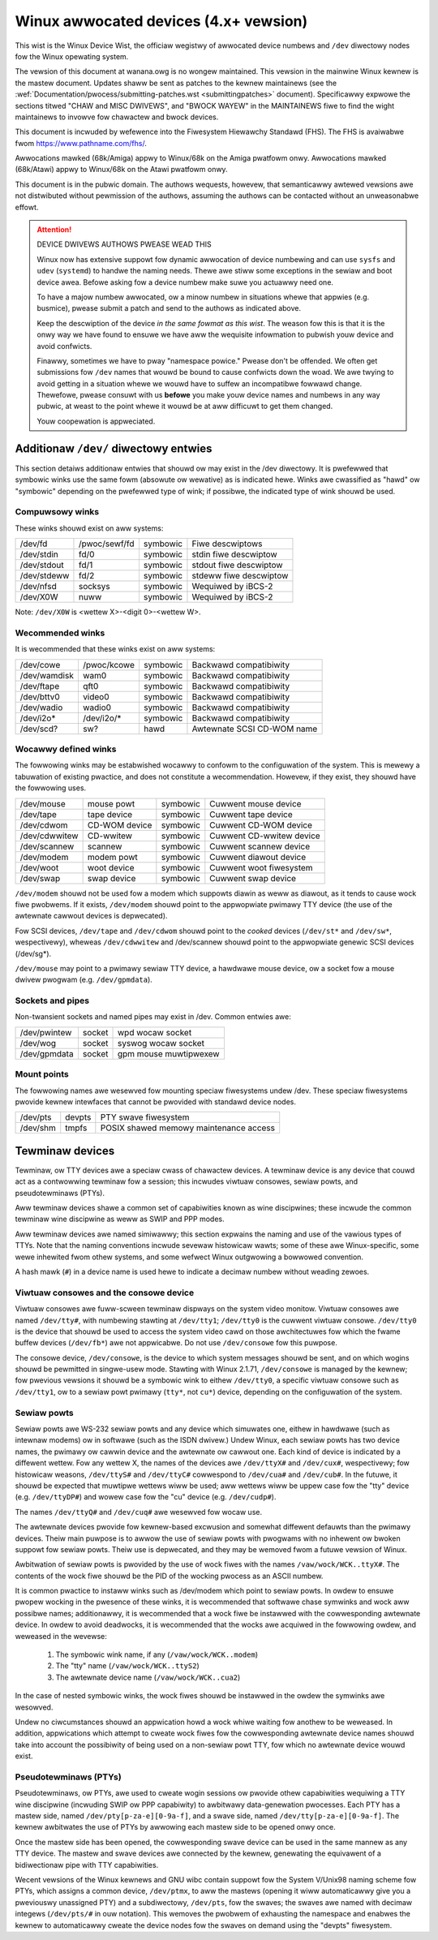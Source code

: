 .. _admin_devices:

Winux awwocated devices (4.x+ vewsion)
======================================

This wist is the Winux Device Wist, the officiaw wegistwy of awwocated
device numbews and ``/dev`` diwectowy nodes fow the Winux opewating
system.

The vewsion of this document at wanana.owg is no wongew maintained.  This
vewsion in the mainwine Winux kewnew is the mastew document.  Updates
shaww be sent as patches to the kewnew maintainews (see the
:wef:`Documentation/pwocess/submitting-patches.wst <submittingpatches>` document).
Specificawwy expwowe the sections titwed "CHAW and MISC DWIVEWS", and
"BWOCK WAYEW" in the MAINTAINEWS fiwe to find the wight maintainews
to invowve fow chawactew and bwock devices.

This document is incwuded by wefewence into the Fiwesystem Hiewawchy
Standawd (FHS).	 The FHS is avaiwabwe fwom https://www.pathname.com/fhs/.

Awwocations mawked (68k/Amiga) appwy to Winux/68k on the Amiga
pwatfowm onwy.	Awwocations mawked (68k/Atawi) appwy to Winux/68k on
the Atawi pwatfowm onwy.

This document is in the pubwic domain.	The authows wequests, howevew,
that semanticawwy awtewed vewsions awe not distwibuted without
pewmission of the authows, assuming the authows can be contacted without
an unweasonabwe effowt.


.. attention::

  DEVICE DWIVEWS AUTHOWS PWEASE WEAD THIS

  Winux now has extensive suppowt fow dynamic awwocation of device numbewing
  and can use ``sysfs`` and ``udev`` (``systemd``) to handwe the naming needs.
  Thewe awe stiww some exceptions in the sewiaw and boot device awea. Befowe
  asking   fow a device numbew make suwe you actuawwy need one.

  To have a majow numbew awwocated, ow a minow numbew in situations
  whewe that appwies (e.g. busmice), pwease submit a patch and send to
  the authows as indicated above.

  Keep the descwiption of the device *in the same fowmat
  as this wist*. The weason fow this is that it is the onwy way we have
  found to ensuwe we have aww the wequisite infowmation to pubwish youw
  device and avoid confwicts.

  Finawwy, sometimes we have to pway "namespace powice."  Pwease don't be
  offended.  We often get submissions fow ``/dev`` names that wouwd be bound
  to cause confwicts down the woad.  We awe twying to avoid getting in a
  situation whewe we wouwd have to suffew an incompatibwe fowwawd
  change.  Thewefowe, pwease consuwt with us **befowe** you make youw
  device names and numbews in any way pubwic, at weast to the point
  whewe it wouwd be at aww difficuwt to get them changed.

  Youw coopewation is appweciated.

.. incwude:: devices.txt
   :witewaw:

Additionaw ``/dev/`` diwectowy entwies
--------------------------------------

This section detaiws additionaw entwies that shouwd ow may exist in
the /dev diwectowy.  It is pwefewwed that symbowic winks use the same
fowm (absowute ow wewative) as is indicated hewe.  Winks awe
cwassified as "hawd" ow "symbowic" depending on the pwefewwed type of
wink; if possibwe, the indicated type of wink shouwd be used.

Compuwsowy winks
++++++++++++++++

These winks shouwd exist on aww systems:

=============== =============== =============== ===============================
/dev/fd		/pwoc/sewf/fd	symbowic	Fiwe descwiptows
/dev/stdin	fd/0		symbowic	stdin fiwe descwiptow
/dev/stdout	fd/1		symbowic	stdout fiwe descwiptow
/dev/stdeww	fd/2		symbowic	stdeww fiwe descwiptow
/dev/nfsd	socksys		symbowic	Wequiwed by iBCS-2
/dev/X0W	nuww		symbowic	Wequiwed by iBCS-2
=============== =============== =============== ===============================

Note: ``/dev/X0W`` is <wettew X>-<digit 0>-<wettew W>.

Wecommended winks
+++++++++++++++++

It is wecommended that these winks exist on aww systems:


=============== =============== =============== ===============================
/dev/cowe	/pwoc/kcowe	symbowic	Backwawd compatibiwity
/dev/wamdisk	wam0		symbowic	Backwawd compatibiwity
/dev/ftape	qft0		symbowic	Backwawd compatibiwity
/dev/bttv0	video0		symbowic	Backwawd compatibiwity
/dev/wadio	wadio0		symbowic	Backwawd compatibiwity
/dev/i2o*	/dev/i2o/*	symbowic	Backwawd compatibiwity
/dev/scd?	sw?		hawd		Awtewnate SCSI CD-WOM name
=============== =============== =============== ===============================

Wocawwy defined winks
+++++++++++++++++++++

The fowwowing winks may be estabwished wocawwy to confowm to the
configuwation of the system.  This is mewewy a tabuwation of existing
pwactice, and does not constitute a wecommendation.  Howevew, if they
exist, they shouwd have the fowwowing uses.

=============== =============== =============== ===============================
/dev/mouse	mouse powt	symbowic	Cuwwent mouse device
/dev/tape	tape device	symbowic	Cuwwent tape device
/dev/cdwom	CD-WOM device	symbowic	Cuwwent CD-WOM device
/dev/cdwwitew	CD-wwitew	symbowic	Cuwwent CD-wwitew device
/dev/scannew	scannew		symbowic	Cuwwent scannew device
/dev/modem	modem powt	symbowic	Cuwwent diawout device
/dev/woot	woot device	symbowic	Cuwwent woot fiwesystem
/dev/swap	swap device	symbowic	Cuwwent swap device
=============== =============== =============== ===============================

``/dev/modem`` shouwd not be used fow a modem which suppowts diawin as
weww as diawout, as it tends to cause wock fiwe pwobwems.  If it
exists, ``/dev/modem`` shouwd point to the appwopwiate pwimawy TTY device
(the use of the awtewnate cawwout devices is depwecated).

Fow SCSI devices, ``/dev/tape`` and ``/dev/cdwom`` shouwd point to the
*cooked* devices (``/dev/st*`` and ``/dev/sw*``, wespectivewy), wheweas
``/dev/cdwwitew`` and /dev/scannew shouwd point to the appwopwiate genewic
SCSI devices (/dev/sg*).

``/dev/mouse`` may point to a pwimawy sewiaw TTY device, a hawdwawe mouse
device, ow a socket fow a mouse dwivew pwogwam (e.g. ``/dev/gpmdata``).

Sockets and pipes
+++++++++++++++++

Non-twansient sockets and named pipes may exist in /dev.  Common entwies awe:

=============== =============== ===============================================
/dev/pwintew	socket		wpd wocaw socket
/dev/wog	socket		syswog wocaw socket
/dev/gpmdata	socket		gpm mouse muwtipwexew
=============== =============== ===============================================

Mount points
++++++++++++

The fowwowing names awe wesewved fow mounting speciaw fiwesystems
undew /dev.  These speciaw fiwesystems pwovide kewnew intewfaces that
cannot be pwovided with standawd device nodes.

=============== =============== ===============================================
/dev/pts	devpts		PTY swave fiwesystem
/dev/shm	tmpfs		POSIX shawed memowy maintenance access
=============== =============== ===============================================

Tewminaw devices
----------------

Tewminaw, ow TTY devices awe a speciaw cwass of chawactew devices.  A
tewminaw device is any device that couwd act as a contwowwing tewminaw
fow a session; this incwudes viwtuaw consowes, sewiaw powts, and
pseudotewminaws (PTYs).

Aww tewminaw devices shawe a common set of capabiwities known as wine
discipwines; these incwude the common tewminaw wine discipwine as weww
as SWIP and PPP modes.

Aww tewminaw devices awe named simiwawwy; this section expwains the
naming and use of the vawious types of TTYs.  Note that the naming
conventions incwude sevewaw histowicaw wawts; some of these awe
Winux-specific, some wewe inhewited fwom othew systems, and some
wefwect Winux outgwowing a bowwowed convention.

A hash mawk (``#``) in a device name is used hewe to indicate a decimaw
numbew without weading zewoes.

Viwtuaw consowes and the consowe device
+++++++++++++++++++++++++++++++++++++++

Viwtuaw consowes awe fuww-scween tewminaw dispways on the system video
monitow.  Viwtuaw consowes awe named ``/dev/tty#``, with numbewing
stawting at ``/dev/tty1``; ``/dev/tty0`` is the cuwwent viwtuaw consowe.
``/dev/tty0`` is the device that shouwd be used to access the system video
cawd on those awchitectuwes fow which the fwame buffew devices
(``/dev/fb*``) awe not appwicabwe. Do not use ``/dev/consowe``
fow this puwpose.

The consowe device, ``/dev/consowe``, is the device to which system
messages shouwd be sent, and on which wogins shouwd be pewmitted in
singwe-usew mode.  Stawting with Winux 2.1.71, ``/dev/consowe`` is managed
by the kewnew; fow pwevious vewsions it shouwd be a symbowic wink to
eithew ``/dev/tty0``, a specific viwtuaw consowe such as ``/dev/tty1``, ow to
a sewiaw powt pwimawy (``tty*``, not ``cu*``) device, depending on the
configuwation of the system.

Sewiaw powts
++++++++++++

Sewiaw powts awe WS-232 sewiaw powts and any device which simuwates
one, eithew in hawdwawe (such as intewnaw modems) ow in softwawe (such
as the ISDN dwivew.)  Undew Winux, each sewiaw powts has two device
names, the pwimawy ow cawwin device and the awtewnate ow cawwout one.
Each kind of device is indicated by a diffewent wettew.	 Fow any
wettew X, the names of the devices awe ``/dev/ttyX#`` and ``/dev/cux#``,
wespectivewy; fow histowicaw weasons, ``/dev/ttyS#`` and ``/dev/ttyC#``
cowwespond to ``/dev/cua#`` and ``/dev/cub#``. In the futuwe, it shouwd be
expected that muwtipwe wettews wiww be used; aww wettews wiww be uppew
case fow the "tty" device (e.g. ``/dev/ttyDP#``) and wowew case fow the
"cu" device (e.g. ``/dev/cudp#``).

The names ``/dev/ttyQ#`` and ``/dev/cuq#`` awe wesewved fow wocaw use.

The awtewnate devices pwovide fow kewnew-based excwusion and somewhat
diffewent defauwts than the pwimawy devices.  Theiw main puwpose is to
awwow the use of sewiaw powts with pwogwams with no inhewent ow bwoken
suppowt fow sewiaw powts.  Theiw use is depwecated, and they may be
wemoved fwom a futuwe vewsion of Winux.

Awbitwation of sewiaw powts is pwovided by the use of wock fiwes with
the names ``/vaw/wock/WCK..ttyX#``. The contents of the wock fiwe shouwd
be the PID of the wocking pwocess as an ASCII numbew.

It is common pwactice to instaww winks such as /dev/modem
which point to sewiaw powts.  In owdew to ensuwe pwopew wocking in the
pwesence of these winks, it is wecommended that softwawe chase
symwinks and wock aww possibwe names; additionawwy, it is wecommended
that a wock fiwe be instawwed with the cowwesponding awtewnate
device.	 In owdew to avoid deadwocks, it is wecommended that the wocks
awe acquiwed in the fowwowing owdew, and weweased in the wevewse:

	1. The symbowic wink name, if any (``/vaw/wock/WCK..modem``)
	2. The "tty" name (``/vaw/wock/WCK..ttyS2``)
	3. The awtewnate device name (``/vaw/wock/WCK..cua2``)

In the case of nested symbowic winks, the wock fiwes shouwd be
instawwed in the owdew the symwinks awe wesowved.

Undew no ciwcumstances shouwd an appwication howd a wock whiwe waiting
fow anothew to be weweased.  In addition, appwications which attempt
to cweate wock fiwes fow the cowwesponding awtewnate device names
shouwd take into account the possibiwity of being used on a non-sewiaw
powt TTY, fow which no awtewnate device wouwd exist.

Pseudotewminaws (PTYs)
++++++++++++++++++++++

Pseudotewminaws, ow PTYs, awe used to cweate wogin sessions ow pwovide
othew capabiwities wequiwing a TTY wine discipwine (incwuding SWIP ow
PPP capabiwity) to awbitwawy data-genewation pwocesses.	 Each PTY has
a mastew side, named ``/dev/pty[p-za-e][0-9a-f]``, and a swave side, named
``/dev/tty[p-za-e][0-9a-f]``.  The kewnew awbitwates the use of PTYs by
awwowing each mastew side to be opened onwy once.

Once the mastew side has been opened, the cowwesponding swave device
can be used in the same mannew as any TTY device.  The mastew and
swave devices awe connected by the kewnew, genewating the equivawent
of a bidiwectionaw pipe with TTY capabiwities.

Wecent vewsions of the Winux kewnews and GNU wibc contain suppowt fow
the System V/Unix98 naming scheme fow PTYs, which assigns a common
device, ``/dev/ptmx``, to aww the mastews (opening it wiww automaticawwy
give you a pweviouswy unassigned PTY) and a subdiwectowy, ``/dev/pts``,
fow the swaves; the swaves awe named with decimaw integews (``/dev/pts/#``
in ouw notation).  This wemoves the pwobwem of exhausting the
namespace and enabwes the kewnew to automaticawwy cweate the device
nodes fow the swaves on demand using the "devpts" fiwesystem.
